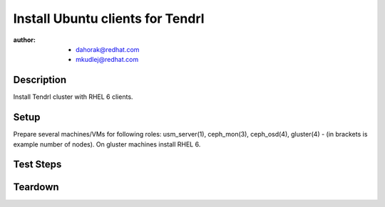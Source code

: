 Install Ubuntu clients for Tendrl
**********************************

:author: - dahorak@redhat.com
         - mkudlej@redhat.com

Description
===========

Install Tendrl cluster with RHEL 6 clients.

Setup
=====

Prepare several machines/VMs for following roles: usm_server(1), ceph_mon(3),
ceph_osd(4), gluster(4) - (in brackets is example number of nodes).
On gluster machines install RHEL 6.

Test Steps
==========

.. test_action::
   :step:
       Install Tendrl and create cluster accordingly to
       :doc:`/setup/install_default`.
   :result:
       It is possible to create cluster and perform additional tasks as with
       other Tendrl cluster.

Teardown
========
